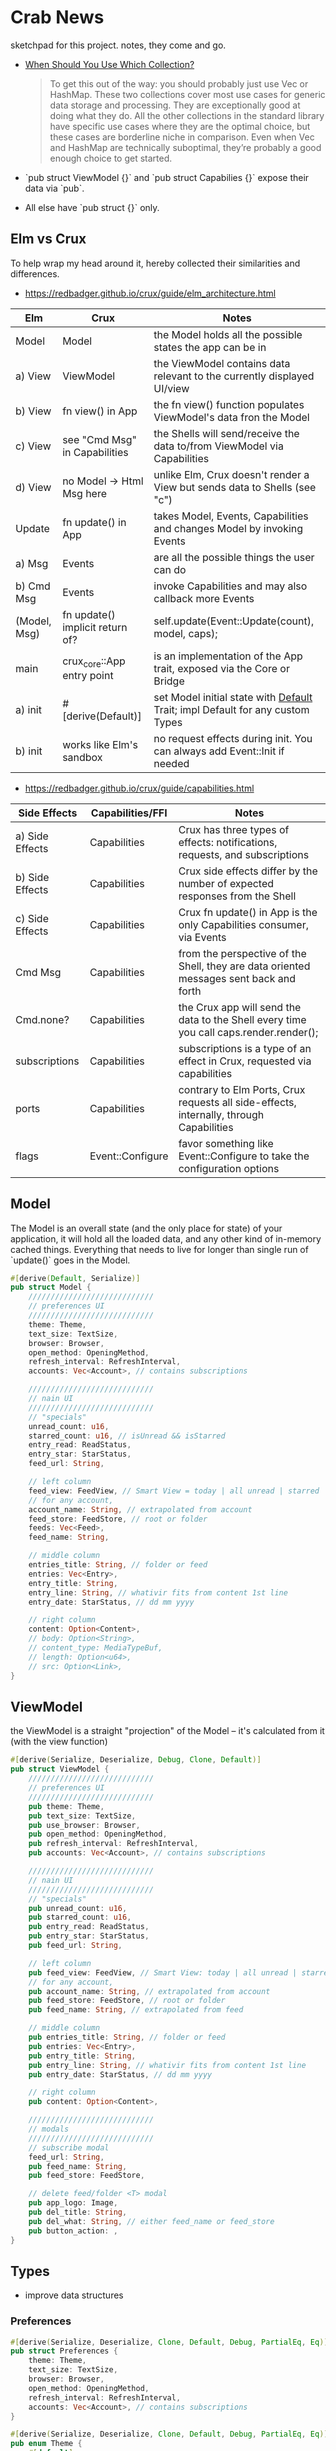 * Crab News
:PROPERTIES:
:CUSTOM_ID: crab-news
:END:
sketchpad for this project. notes, they come and go.

- [[https://doc.rust-lang.org/std/collections/index.html][When Should You Use Which Collection?]]

 #+begin_quote
 To get this out of the way: you should probably just use Vec or HashMap. These
 two collections cover most use cases for generic data storage and processing.
 They are exceptionally good at doing what they do. All the other collections
 in the standard library have specific use cases where they are the optimal
 choice, but these cases are borderline niche in comparison. Even when Vec and
 HashMap are technically suboptimal, they’re probably a good enough choice to
 get started.
 #+end_quote

- `pub struct ViewModel {}` and `pub struct Capabilies {}` expose their data via `pub`.
- All else have `pub struct {}` only.

** Elm vs Crux
:PROPERTIES:
:CUSTOM_ID: elm-vs-crux
:END:
To help wrap my head around it, hereby collected their similarities and differences.

- https://redbadger.github.io/crux/guide/elm_architecture.html

| Elm          | Crux                            | Notes                                                                         |
|--------------+---------------------------------+-------------------------------------------------------------------------------|
| Model        | Model                           | the Model holds all the possible states the app can be in                     |
|--------------+---------------------------------+-------------------------------------------------------------------------------|
| a) View      | ViewModel                       | the ViewModel contains data relevant to the currently displayed UI/view       |
| b) View      | fn view() in App                | the fn view() function populates ViewModel's data fron the Model              |
| c) View      | see "Cmd Msg" in Capabilities   | the Shells will send/receive the data to/from ViewModel via Capabilities      |
| d) View      | no Model -> Html Msg here       | unlike Elm, Crux doesn't render a View but sends data to Shells (see "c")     |
|--------------+---------------------------------+-------------------------------------------------------------------------------|
| Update       | fn update() in App              | takes Model, Events, Capabilities and changes Model by invoking Events        |
|--------------+---------------------------------+-------------------------------------------------------------------------------|
| a) Msg       | Events                          | are all the possible things the user can do                                   |
| b) Cmd Msg   | Events                          | invoke Capabilities and may also callback more Events                         |
|--------------+---------------------------------+-------------------------------------------------------------------------------|
| (Model, Msg) | fn update() implicit return of? | self.update(Event::Update(count), model, caps);                               |
|--------------+---------------------------------+-------------------------------------------------------------------------------|
| main         | crux_core::App entry point      | is an implementation of the App trait, exposed via the Core or Bridge         |
|--------------+---------------------------------+-------------------------------------------------------------------------------|
| a) init      | ​#[derive(Default)]             | set Model initial state with [[https://doc.rust-lang.org/std/default/trait.Default.html][Default]] Trait; impl Default for any custom Types |
| b) init      | works like Elm's sandbox        | no request effects during init. You can always add Event::Init if needed      |

- https://redbadger.github.io/crux/guide/capabilities.html

| Side Effects    | Capabilities/FFI | Notes                                                                                   |
|-----------------+------------------+-----------------------------------------------------------------------------------------|
| a) Side Effects | Capabilities     | Crux has three types of effects: notifications, requests, and subscriptions             |
| b) Side Effects | Capabilities     | Crux side effects differ by the number of expected responses from the Shell             |
| c) Side Effects | Capabilities     | Crux fn update() in App is the only Capabilities consumer, via Events                   |
| Cmd Msg         | Capabilities     | from the perspective of the Shell, they are data oriented messages sent back and forth  |
| Cmd.none?       | Capabilities     | the Crux app will send the data to the Shell every time you call caps.render.render();  |
| subscriptions   | Capabilities     | subscriptions is a type of an effect in Crux, requested via capabilities                |
| ports           | Capabilities     | contrary to Elm Ports, Crux requests all side-effects, internally, through Capabilities |
| flags           | Event::Configure | favor something like Event::Configure to take the configuration options                 |

** Model
:PROPERTIES:
:CUSTOM_ID: model
:END:
The Model is an overall state (and the only place for state) of your
application, it will hold all the loaded data, and any other kind of
in-memory cached things. Everything that needs to live for longer than
single run of `update()` goes in the Model.

#+begin_src rust
#[derive(Default, Serialize)]
pub struct Model {
    ////////////////////////////
    // preferences UI
    ////////////////////////////
    theme: Theme,
    text_size: TextSize,
    browser: Browser,
    open_method: OpeningMethod,
    refresh_interval: RefreshInterval,
    accounts: Vec<Account>, // contains subscriptions

    ////////////////////////////
    // nain UI
    ////////////////////////////
    // "specials"
    unread_count: u16,
    starred_count: u16, // isUnread && isStarred
    entry_read: ReadStatus,
    entry_star: StarStatus,
    feed_url: String,

    // left column
    feed_view: FeedView, // Smart View = today | all unread | starred | folder | feed
    // for any account,
    account_name: String, // extrapolated from account
    feed_store: FeedStore, // root or folder
    feeds: Vec<Feed>,
    feed_name: String,

    // middle column
    entries_title: String, // folder or feed
    entries: Vec<Entry>,
    entry_title: String,
    entry_line: String, // whativir fits from content 1st line
    entry_date: StarStatus, // dd mm yyyy

    // right column
    content: Option<Content>,
    // body: Option<String>,
    // content_type: MediaTypeBuf,
    // length: Option<u64>,
    // src: Option<Link>,
}
#+end_src

** ViewModel
:PROPERTIES:
:CUSTOM_ID: viewmodel
:END:
the ViewModel is a straight "projection" of the Model -- it's calculated
from it (with the view function)

#+begin_src rust
#[derive(Serialize, Deserialize, Debug, Clone, Default)]
pub struct ViewModel {
    ////////////////////////////
    // preferences UI
    ////////////////////////////
    pub theme: Theme,
    pub text_size: TextSize,
    pub use_browser: Browser,
    pub open_method: OpeningMethod,
    pub refresh_interval: RefreshInterval,
    pub accounts: Vec<Account>, // contains subscriptions

    ////////////////////////////
    // nain UI
    ////////////////////////////
    // "specials"
    pub unread_count: u16,
    pub starred_count: u16,
    pub entry_read: ReadStatus,
    pub entry_star: StarStatus,
    pub feed_url: String,

    // left column
    pub feed_view: FeedView, // Smart View: today | all unread | starred,
    // for any account,
    pub account_name: String, // extrapolated from account
    pub feed_store: FeedStore, // root or folder
    pub feed_name: String, // extrapolated from feed

    // middle column
    pub entries_title: String, // folder or feed
    pub entries: Vec<Entry>,
    pub entry_title: String,
    pub entry_line: String, // whativir fits from content 1st line
    pub entry_date: StarStatus, // dd mm yyyy

    // right column
    pub content: Option<Content>,

    ////////////////////////////
    // modals
    ////////////////////////////
    // subscribe modal
    feed_url: String,
    pub feed_name: String,
    pub feed_store: FeedStore,

    // delete feed/folder <T> modal
    pub app_logo: Image,
    pub del_title: String,
    pub del_what: String, // either feed_name or feed_store
    pub button_action: ,
}
#+end_src

** Types
:PROPERTIES:
:CUSTOM_ID: types
:END:
- improve data structures
*** Preferences
:PROPERTIES:
:CUSTOM_ID: preferences
:END:
#+begin_src rust
#[derive(Serialize, Deserialize, Clone, Default, Debug, PartialEq, Eq)]
pub struct Preferences {
    theme: Theme,
    text_size: TextSize,
    browser: Browser,
    open_method: OpeningMethod,
    refresh_interval: RefreshInterval,
    accounts: Vec<Account>, // contains subscriptions
}

#[derive(Serialize, Deserialize, Clone, Default, Debug, PartialEq, Eq)]
pub enum Theme {
    #[default]
    System,
    Light,
    Dark,
}

#[derive(Serialize, Deserialize, Clone, Default, Debug, PartialEq, Eq)]
pub enum TextSize {
    Small { desc: String, size: u8 },
    #[default]
    Medium { desc: String, size: u8 },
    Large { desc: String, size: u8 },
    ExtraLarge { desc: String, size: u8 },
}

#[derive(Serialize, Deserialize, Clone, Default, Debug, PartialEq, Eq)]
pub enum Browser {
    #[default]
    Default,
    Safari,
    Firefox,
    Brave,
    Chrome,
    Opera,
    Edge,
}

#[derive(Serialize, Deserialize, Clone, Default, Debug, PartialEq, Eq)]
pub enum OpeningMethod {
    #[default]
    Background,
    Foreground,
}

#[derive(Serialize, Deserialize, Clone, Default, Debug, PartialEq, Eq)]
pub enum RefreshInterval {
    MinFifteen { desc: String, size: u8 },
    #[default]
    MinThirthy { desc: String, size: u8 },
    HoursOne { desc: String, size: u8 },
    HoursTwo { desc: String, size: u8 },
    HoursFour { desc: String, size: u8 },
    HoursEight { desc: String, size: u8 },
}
#+end_src

*** Account
:PROPERTIES:
:CUSTOM_ID: account
:END:
- Do I need a crate here? Does Crux provide native integration?
  - [[https://rclone.org]] is interesting
- Likely needing to code my own Capability for this one?
  - [[https://github.com/rust-lang/rust/issues/109381]]
  - [[https://developer.apple.com/documentation/uikit/documents_data_and_pasteboard/synchronizing_documents_in_the_icloud_environment]]
- Probably best left for a future version?

#+begin_quote
I don't think you need a crate here nor create a Capability. You can
implement all inside the crux app and probably the only use crux_http
and crux_kv (key value store) capabilities. You will use crux_http
to communicate to the account clouds and probably the crux_kv to store
the tokens locally. There are already examples on how to implement the
crux_http on Android, iOS and the Web, but, I don't remember seeing
any of the crux_kv shell implementations.
#+end_quote

#+begin_src rust
#[derive(Serialize, Deserialize, Clone, Debug, PartialEq, Eq)]
pub struct Account {
    acct: AccountType,
    subs: Vec<Subscription>,
}

#[derive(Serialize, Deserialize, Clone, Default, Debug, PartialEq, Eq)]
pub enum AccountType {
    #[default]
    Local(AccountLocal),
    Native(AccountNative),
    Cloud(AccountCloud),
}

#[derive(Serialize, Deserialize, Clone, Debug, PartialEq, Eq)]
pub enum AccountLocal {
    Local { name: String, auth: bool },
}

#[derive(Serialize, Deserialize, Clone, Debug, PartialEq, Eq)]
pub enum AccountNative {
    // how do I check for Auth? impl? Capabilities?
    Apple { name: String, auth: bool },
    Google { name: String, auth: bool },
    Microsoft { name: String, auth: bool },
    Canonical { name: String, auth: bool },
    // more?
}

#[derive(Serialize, Deserialize, Clone, Debug, PartialEq, Eq)]
pub enum AccountCloud {
    // https://rclone.org
    Dropbox = "Dropbox",
    // more
}
#+end_src

*** Subscriptions
:PROPERTIES:
:CUSTOM_ID: subscriptions
:END:
- import/export fn of OPML file
- crate: [[https://crates.io/crates/opml]]

#+begin_src rust
#[derive(Serialize, Deserialize, Clone, Default, Debug, PartialEq, Eq)]
// this should hold all OPML data for import/export, parse and read/write needed types from/to Feed
pub struct Subscription {
    pub id: String,
    pub feed_type: FeedType,
    pub title: Option<Text>,
    pub text: Option<Text>,
    pub description: Option<Text>,
    pub links: Vec<Link>,
}
#+end_src

#+begin_src xml
<!-- Example OPML -->
<?xml version="1.0" encoding="ISO-8859-1"?>
<opml version="2.0">
  <head>
    <title>mySubscriptions.opml</title>
    <dateCreated>Sat, 18 Jun 2005 12:11:52 GMT</dateCreated>
    <ownerName>Crab News</ownerName>
  </head>
  <body>
     <outline text="Gentle Wash Records" title="Gentle Wash Records" description="" type="rss" version="RSS" htmlUrl="https://gentlewashrecords.com/" xmlUrl="https://gentlewashrecords.com/atom.xml"/>
  </body>
</opml>
#+end_src

*** Feeds
:PROPERTIES:
:CUSTOM_ID: feeds
:END:
- crate: [[https://crates.io/crates/feed-rs]]

*** FeedStore
:PROPERTIES:
:CUSTOM_ID: feedstore
:END:
#+begin_src rust
#[derive(Serialize, Deserialize, Clone, Default, Debug, PartialEq, Eq)]
pub enum FeedStore {
    #[default]
    Root(Path),
    Folder(Path),
}
#+end_src

*** FeedView
:PROPERTIES:
:CUSTOM_ID: feedview
:END:
#+begin_src rust
#[derive(Serialize, Deserialize, Clone, Default, Debug, PartialEq, Eq)]
pub enum FeedView {
    Today,
    #[default]
    Unread,
    Starred,
    Folder,
    Feed,
}
#+end_src

*** ReadStatus
:PROPERTIES:
:CUSTOM_ID: readstatus
:END:
#+begin_src rust
#[derive(Serialize, Deserialize, Clone, Default, Debug, PartialEq, Eq)]
pub enum ReadStatus {
    Read,
    #[default]
    Unread,
}
#+end_src

*** StarStatus
:PROPERTIES:
:CUSTOM_ID: starstatus
:END:
#+begin_src rust
#[derive(Serialize, Deserialize, Clone, Default, Debug, PartialEq, Eq)]
pub enum StarStatus {
    Starred,
    #[default]
    Unstarred,
}
#+end_src

** Database
:PROPERTIES:
:CUSTOM_ID: database
:END:
- Almost all data eventually goes into the db. adding as I go.
- crate: [[https://crates.io/crates/surrealdb]]
- embed: [[https://surrealdb.com/docs/surrealdb/embedding/rust]]

** Events
:PROPERTIES:
:CUSTOM_ID: events
:END:
#+begin_src rust
#[derive(Serialize, Deserialize, Clone, Debug, PartialEq, Eq)]
pub enum Event {
    // EVENTS FROM THE SHELL
    // ANCHOR: preferences UI
    // account panel
    AddAccount,
    DeleteAccount,

    // general panel
    SetTheme,
    SetTextSize,
    SetBrowser,
    SetOpeningMethod,
    SetRefreshInterval,
    // ANCHOR_END: preferences UI

    // ANCHOR: main UI
    // Subscriptions live in struct Account {}
    ImportSubscriptions,
    ExportSubscriptions,

    // FeedStore -> root + 1st level folder. no more
    AddNewFolder,
    DeleteFolder,
    RenameFolder,

    // FeedView -> today | all unread | starred | folder | feed
    SetFeedView,

    // Feeds
    RefreshFeeds,
    AddNewFeed, // account | root | folder
    DeleteFeed,
    RenameFeed,
    MoveFeedToStore, // location -> root | folder
    SetFeedAsRead,
    SetFeedAsUnread,
    SetAllFeedsAsRead,
    SetAllFeedsAsUnread,
    SetFeedAsStarred,
    SetFeedAsUnstarred,

    // Entries
    EntryOpen Browser Method,
    // ANCHOR_END: main UI

    // EVENTS LOCAL TO THE CORE
    #[serde(skip)]
    Fetch(crux_http::Result<crux_http::Response<Feed>, Box<dyn Error>>),
}
#+end_src
